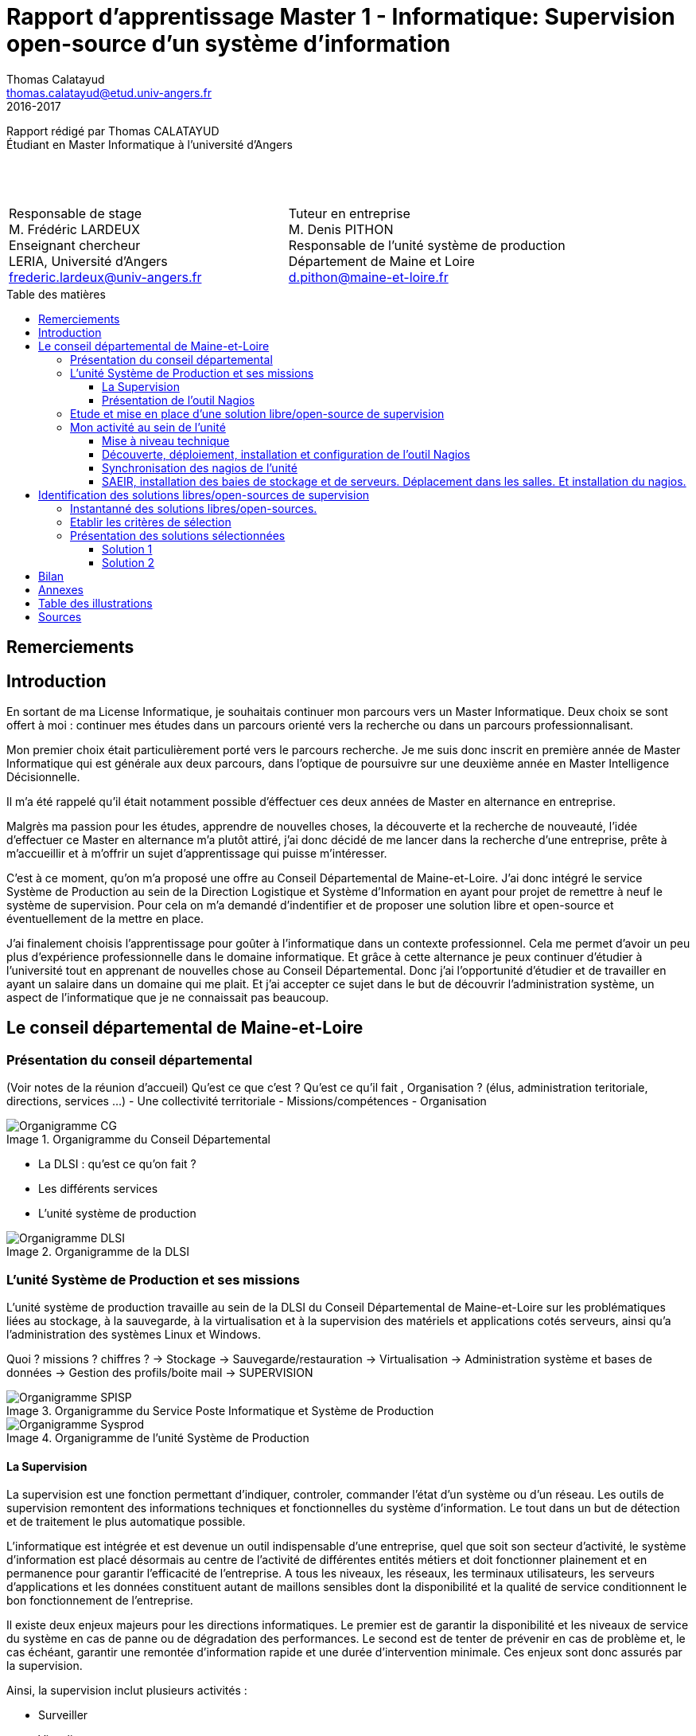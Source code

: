 = Rapport d'apprentissage Master 1 - Informatique: Supervision open-source d'un système d'information
Thomas Calatayud <thomas.calatayud@etud.univ-angers.fr>
2016-2017
:description: Projet d'alternance de Master réalisé par {author}
:icons: font
:source-highlighter: coderay
:coderay-linemus-mode: inline
:toc: preamble
:toc-title: Table des matières
:toclevels: 3
:figure-caption: Image
////
Pour enlever le toc en pdf
ifdef::backend-pdf[]
:toc!:
endif::[]
////

[.text-center]
Rapport rédigé par Thomas CALATAYUD +
Étudiant en Master Informatique à l'université d'Angers +
 +
 +
 +

[cols="<.^,>.^", frame="none", grid="rows"]
|===
|Responsable de stage +
M. Frédéric LARDEUX +
Enseignant chercheur +
LERIA, Université d'Angers +
frederic.lardeux@univ-angers.fr

|Tuteur en entreprise +
M. Denis PITHON +
Responsable de l'unité système de production +
Département de Maine et Loire +
d.pithon@maine-et-loire.fr
|===

== Remerciements

////
à rédiger
////

<<<

toc::[]

<<<

== Introduction

En sortant de ma License Informatique, je souhaitais continuer mon parcours vers un Master Informatique. Deux choix se sont offert à moi : continuer mes études dans un parcours orienté vers la recherche ou dans un parcours professionnalisant.

Mon premier choix était particulièrement porté vers le parcours recherche. Je me suis donc inscrit en première année de Master Informatique qui est générale aux deux parcours, dans l'optique de poursuivre sur une deuxième année en Master Intelligence Décisionnelle.

Il m'a été rappelé qu'il était notamment possible d'éffectuer ces deux années de Master en alternance en entreprise.

Malgrès ma passion pour les études, apprendre de nouvelles choses, la découverte et la recherche de nouveauté, l'idée d'effectuer ce Master en alternance m'a plutôt attiré, j'ai donc décidé de me lancer dans la recherche d'une entreprise, prête à m'accueillir et à m'offrir un sujet d'apprentissage qui puisse m'intéresser.

C'est à ce moment, qu'on m'a proposé une offre au Conseil Départemental de Maine-et-Loire. J'ai donc intégré le service Système de Production au sein de la Direction Logistique et Système d'Information en ayant pour projet de remettre à neuf le système de supervision. Pour cela on m'a demandé d'indentifier et de proposer une solution libre et open-source et éventuellement de la mettre en place.

J'ai finalement choisis l'apprentissage pour goûter à l'informatique dans un contexte professionnel. Cela me permet d'avoir un peu plus d'expérience professionnelle dans le domaine informatique. Et grâce à cette alternance je peux continuer d'étudier à l'université tout en apprenant de nouvelles chose au Conseil Départemental. Donc j'ai l'opportunité d'étudier et de travailler en ayant un salaire dans un domaine qui me plait. Et j'ai accepter ce sujet dans le but de découvrir l'administration système, un aspect de l'informatique que je ne connaissait pas beaucoup.

<<<

== Le conseil départemental de Maine-et-Loire

=== Présentation du conseil départemental

(Voir notes de la réunion d'accueil)
Qu'est ce que c'est ? Qu'est ce qu'il fait , Organisation ? (élus, administration teritoriale, directions, services ...)
- Une collectivité territoriale
- Missions/compétences
- Organisation

.Organigramme du Conseil Départemental
image::Images/Organigramme-CG.JPG[]

<<<

- La DLSI : qu'est ce qu'on fait ?
    - Les différents services
    - L'unité système de production

.Organigramme de la DLSI
image::Images/Organigramme-DLSI.jpg[]

<<<

=== L'unité Système de Production et ses missions

L'unité système de production travaille au sein de la DLSI du Conseil
Départemental de Maine-et-Loire sur les problématiques liées au stockage, à la
sauvegarde, à la virtualisation et à la supervision des matériels et
applications cotés serveurs, ainsi qu'a l'administration des systèmes Linux et
Windows.

Quoi ? missions ? chiffres ?
-> Stockage
-> Sauvegarde/restauration
-> Virtualisation
-> Administration système et bases de données
-> Gestion des profils/boite mail
-> SUPERVISION

.Organigramme du Service Poste Informatique et Système de Production
image::Images/Organigramme-SPISP.jpg[]

.Organigramme de l'unité Système de Production
image::Images/Organigramme-Sysprod.jpg[]

<<<

==== La Supervision

//https://www.monitoring-fr.org/supervision/

La supervision est une fonction permettant d'indiquer, controler, commander l'état d'un système ou d'un réseau. Les outils de supervision remontent des informations techniques et fonctionnelles du système d'information. Le tout dans un but de détection et de traitement le plus automatique possible.

L'informatique est intégrée et est devenue un outil indispensable d'une entreprise, quel que soit son secteur d'activité, le système d'information est placé désormais au centre de l'activité de différentes entités métiers et doit fonctionner plainement et en permanence pour garantir l'efficacité de l'entreprise. A tous les niveaux, les réseaux, les terminaux utilisateurs, les serveurs d'applications et les données constituent autant de maillons sensibles dont la disponibilité et la qualité de service conditionnent le bon fonctionnement de l'entreprise.

Il existe deux enjeux majeurs pour les directions informatiques. Le premier est de garantir la disponibilité et les niveaux de service du système en cas de panne ou de dégradation des performances. Le second est de tenter de prévenir en cas de problème et, le cas échéant, garantir une remontée d'information rapide et une durée d'intervention minimale. Ces enjeux sont donc assurés par la supervision.

Ainsi, la supervision inclut plusieurs activités :

- Surveiller
- Visualiser
- Analyser
- Piloter
- Agir
- Alerter

Elle permet de superviser l'ensemble du Système d'Information d'une entreprise :

- Le réseau et ses équipements
- Les serveurs
- Les périphériques
- Les applications
- Le workflow
- ...

<<<

==== Présentation de l'outil Nagios

//Supervision de serveurs, services, BD, environnement (Température, Luminosité, clim), équipement,...
//http://artisan.karma-lab.net/supervision-nagios

Nagios, qui s'appelait précédemment NetSaint, est un outil de supervision libre sous licence GPL. Développé en 1996, Nagios, s'architecture autour d'un moteur écrit en C. Il permet d'auditer en permanence des machines, des services sur ces machines, de recevoir des alertes en cas de problème et de disposer d'un tableau de bord de l'état du système à un moment donnée. C'est un programme modulaire qui se décompose en trois parties :

- Le moteur de l'application qui vient ordonnacer les tâches de supervision.
- L'interface web, qui permet d'avoir une vue d'ensemble du Système d'Information et des éventuelles anomalies.
- Les sondes (ou plugins), une centaine de mini programmes/scripts que l'on peut compléter, voir même créer, en fonction des besoins de chacun pour superviser chaque service ou ressource disponible sur l'ensemble des éléments du réseaux du Système d'Information.

Cet outil offre de nombreuse possibilités :

- Superviser des services réseaux (SMTP, HTTP, ICMP, ...)
- Superviser les ressources des serveurs (charge du processeur, occupation des disques durs, utilisation de la mémoire, ...) sur la majorité des systèmes d'exploitation.
- Superviser les équipements réseau (CPU, ventilateurs, ...)
- Superviser les Bases de données
- Superviser l'environnement (température, luminosité, humidité, climatisation, ...)
- Interface via le protocole SNMP
- Supervision à distance via SSH, tunnel SSL ou agent NRPE.
- Remonter des alertes par mails, sms via un système de notification.
- Gestions d'utilisateurs (accèes liimité à certains utilisateurs)
- Les plugins sont écrits dans des langages de programmation les plus adaptés à leur tâche : scripts shell (bash, ksh, ...), C++, perl, Python, Ruby, PHP, C#, ... et il est possible de créer les siens.

<<<

=== Etude et mise en place d'une solution libre/open-source de supervision

Actuellement, la supervision de l'ensemble du système d'information est opérée par Nagios. Cette solution,
en place depuis près de 10 ans, contrôle un peu plus de 2700 points de
fonctionnement du SI (espaces disques, sites webs, bases de données,
consommations CPU, RAM ...).

[NOTE]
.Quelques éléments d'information concernant le système d'information :
====
Virtualisation sur oVirt (Linux/KVM)

* ~ 365 VMs (55% Linux, 45% Windows) réparties sur 42 serveurs physiques

* la moitié de ces VMs servent les applications métiers des 2500 agents

* Stockage NAS (NFS et CIFS) répliqué sur deux salles

* 18 To consommés pour les VMs

* 15 To consommés pour la bureautique

* Supervision avec Nagios
====

.*Il m'est demandé dans le cadre de mon apprentissage de :*
. Identifier et comparer les solutions libres/open-sources de supervision
. Préconiser la solution la plus adaptée aux besoins de l'unité
. Mettre en place la solution de supervision retenue

<<<

=== Mon activité au sein de l'unité

==== Mise à niveau technique

Dans un premier temps, à mon arrivé, il m'a été conseillé de commencer par me mettre à niveau, pour gagner en compétences techniques et monter en puissance sur le système. On m'a donc proposé une série de petits exercices à difficulté progressive. Ils ont pour but de me faire progresser sur l'environnement Linux côté serveur et les outils qui lui sont habituellement associés et me familiariser avec l'administration système pour gagner en autonomie.

Avant tout, il a fallu que j'installe et je configure entièrement mon poste de travail sous Linux.

J'ai ensuite découvert l'outil Ovirt que notre unité utilise pour l'installation et la gestion de machines virtuelles, pour installer et configurer une machine virtuelle Windows.

.Ovirt
image::Images/ovirt.png[Ovirt]

===== Monter un disque virtuel

On m'a ensuite demandé de construire et monter un disque virtuel de 500 Po sur mon poste. Il a donc fallu que je trouve un moyen de créer un disque réellement utilisable de 500 Po. Il s'est avéré que désormais, le système d'exploitation empêche de manipuler des volumes aussi gros. J'ai donc pu monter un disque d'une taille seulement de 15 To, ce qui reste un disque conséquent.

[[app-listing]]
[source,shell]
----
tcalatayud@tcalatayud-CD49:~$ df -lh
...
/dev/loop0       15T  6,3M   15T   1% /media/tcalatayud/e9567653-9578-4332-b449-37eb63cabc7b # <1>
...
----
<1> J'obtiens donc un disque d'une taille de 15 To sur lequel je peux écrire et lire des fichiers. Cependant, il est bien entendu évident qu'avant de pouvoir le remplir complètement je risque d'avoir quelques problèmes étant limité par la taille du disque dur physique.

<<<

===== Script d'alertes mail, inotify

Il m'a ensuite été proposé, d'écrire un script permettant de transmettre un fichier par mail lorsqu'il apparaît dans un répertoire donnée, puis le supprimer. Il s'aggit donc d'éffectuer la surveillance d'un répertoire et de rapporté par mail tout ce qu'il s'y est passé.

Dans un premier temps j'ai écrit un premier petit script en shell bash. Ce script transfère par mail un fichier donnée en paramètre s'il est dans le répertoire surveillé et il le supprime une fois qu'il a été envoyé.

J'ai ensuite écrit une deuxième version, amélioré, utilisant le mécanisme inotify qui fournit des notification concernant le système de fichiers. Ce mécanisme permet de mettre en place des actions associés à l'évolution de l'état du système de fichiers. Les principaux événements qui peuvent être suviis sont :

- *IN_ACCESS* : Le fichier est accédé en lecture
- *IN_MODIFY* : Le fichier est modifié
- *IN_CLOSE_WRITE* : Le fichier est fermé après avoir été ouvert en écriture
- ...

Et enfin, j'ai écrit une dernière version en Python3 qui s'éxecute en tant que daemon, c'est à dire que le programme s'éxecute en tâche de fond par le système, sans le contrôle de l'utilisateur.

J'y ai inclus la gestion de logs pour qu'on puisse avoir un rapport, si nécéssaire, des actions que le script a éffectué et pour permettre d'avoir un apperçu du bon fonctionnement et de la bonne éxecution du programme.

J'ai notamment utilisé un fichier de configuration .ini qui permet de définir à l'utilisateur et de rassembler des variables dans un même endroit pour pouvoir les utiliser ensuite dans le programme.

[[app-listing]]
[source,ini]
----
[config_mail]
fromaddr = t.calatayud@maine-et-loire.fr # <1>
toaddr = t.calatayud@maine-et-loire.fr # <2>
server = smtp.cg49.fr # <3>
port = 25

[config_inotify]
watchFolder = /home/tcalatayud/sendMailPython/dossier # <4>

[config_daemon]
pidfile = /home/tcalatayud/sendMailPython/daemon.pid # <5>
logfile = /var/log/MyLog/MyScriptDaemon.log # <6>
----
<1> Adresse mail de l'expéditeur
<2> Adresse mail du destinataire
<3> Serveur smtp
<4> Chemin du répertoire surveillé
<5> Chemin du fichier où on retrouve l'id du processus
<6> Chemin du fichier de log

Pour l'éxécuté, il suffit de lancer le programme avec l'argument "start". On l'arrête avec l'argument "stop". Il est possible d'obtenir les informations concernant le statut du programme avec l'argument "status".

==== Découverte, déploiement, installation et configuration de l'outil Nagios

Dans la continuité de cette mise à niveau, j'ai commencé à jeter un oeil sur l'outil nagios, à voir comment il fonctionne, comment l'installer, comment le configurer, comment l'utiliser.

.How to install nagios4
image::Images/nagios4.jpg[link="https://www.digitalocean.com/community/tutorials/how-to-install-nagios-4-and-monitor-your-servers-on-ubuntu-14-04"]

J'ai donc décidé, pour prendre en main cet outil complexe et puissant, d'installer et de configurer ma propre version de Nagios.

Il m'a donc été nécéssaire d'abord, de configurer un serveur pour pouvoir le déployer. J'ai donc installé et configuré une nouvelle machine virtuelle sous CentOS grâce à l'outil Ovirt. Puis je me suis lancé dans l'installation du Nagios en suivant la documentation, sur lequel j'ai configuré quelques sondes pour comprendre leurs fonctionnement.

Pour fonctionner, Nagios est basé sur un système de fichiers de configuration. Ces fichiers de configuration sont situés dans le dossier _/usr/local/nagios/etc/_ et classés sous forme de contact, d'hôtes, de services et de commandes.

Les contacts sont les différents utilisateurs de l'outils. On peut leur attribuer différents degrés de droit d'accès, définir une adresse mail, les périodes de notifications, ...

Les hôtes sont les différents serveurs, équipements en réseaux que l'on supervise. Il est impératif de lui définir l'adresse IP à laquelle l'hôte est affecté sur le réseau.

Pour chaque hôtes on définit les différents services à superviser en lui précisant la commande à éxecuter et en précisant les différents arguments si nécéssaire. Ils remontent via les commandes et les checks l'état dans lequel ils sont. Classiquement, on reconnait trois types d'états pour les services :

- *OK*
- *WARNING*
- *CRITICAL*

Les checks sont les scripts éxécutées par les commandes des différents services qui vont permettre de récupérer les données nécéssaires pour indiquer et mettre à jours l'état de ces services.

Dans un premier temps il a fallut que je configure un contact pour y déclarer principalement l'adresse mail sur laquelle je compte recevoir les alertes.
[[app-listing]]
[source,cfg]
.contacts.cfg
----
define contact{
        contact_name                    nagiosadmin             ; Short name of user
        use                             generic-contact         ; Inherit default values from generic-contact template (defined above)
        alias                           Nagios Admin            ; Full name of user

        email                           t.calatayud@maine-et-loire.fr   ; <<***** CHANGE THIS TO YOUR EMAIL ADDRESS ******
        service_notification_period             24x7
        service_notification_options            w,u,c,r,f,s
        service_notification_commands           notify-service-by-email
        host_notification_period                24x7
        host_notification_options               d,u,r,f,s
        host_notification_commands              notify-host-by-email
        }
----

Dans un second temps, j'ai rajouté les différents hôtes que je souhaite superviser.
Voici un éxemple d'hôtes que j'ai configurer. C'est le serveur hébergeant le site web interne prévu pour les agents du département.
[[app-listing]]
[source,cfg]
.hosts/melinfo.cfg
----
define host {
        use                     generic-host                    ; Inherit default values from a template
        host_name               melinfo                         ; The name we're giving to this host
        alias                   Melinfo                 ; A longer name associated with the host
        address                 10.100.49.110                   ; IP address of the host
        hostgroups              linux-servers
        check_interval          5
        retry_interval          1
        check_command           check-host-alive
        max_check_attempts      10
        contact_groups          admins
        register                1
}
----

Ensuite, il faut configurer les services liés à chaque hôte, les données que je souhaite superviser.
[[app-listing]]
[source,cfg]
.services/melinfo_service.cfg
----
define service {
        use                     generic-service
        host_name               melinfo
        service_description     HTTP
        check_command           check_http
        notifications_enabled   0
} # <1>

define service {
        use                     generic-service
        host_name               melinfo
        service_description     PING
        check_command           check_ping!100.0,20%!400.0,90%
} # <2>
----
<1> Ce service va utiliser un check, une commande qui va envoyé une requête http dans le but de savoir si oui ou non le serveur web répond.
<2> Ce service va utiliser un check qui va remonter le temps de réponse, le ping. Cette commande est configuré de sorte à ce que si le temps de réponse dépasse 100 ms il se placera dans l'état WARNING. Si le temps de réponse dépasse 400 ms il se placera dans l'état CRITICAL.

Voici quelques éxemples de commandes utilisant des checks définit par Nagios.
[[app-listing]]
[source,cfg]
----
define command{
        command_name    check_http
        command_line    $USER1$/check_http -I $HOSTADDRESS$ $ARG1$
        }

define command{
        command_name    check_ping
        command_line    $USER1$/check_ping -H $HOSTADDRESS$ -w $ARG1$ -c $ARG2$ -p 5
        }

define command {
       command_name     check_local_disk
       command_line     $USER1$/check_disk -w $ARG1$ -c $ARG2$ -p $ARG3$
}
----

Il est possible avec Nagios de créer des templates ou groupes pour les contacts, hôtes et services. Ces templates permette d'uniformiser les configurations de contacts, hôtes et services qui se ressemblent pour pouvoir les déclarer plus simplement les prochaines fois.

Avec cette méthode de configuration, sous forme de fichiers, il est important pour garder un environnement propre et pour permettre une maintenance plus simple, de bien gérer l'arborescence de tous ces fichiers de configurations. Dans le cas contraire on se retrouve rapidement perdu et on risque de ne plus savoir où à été rangé ce fichier qu'on aimerai bien modifié.

On obtient un Nagios configuré et pret à superviser. On peut désormais se diriger vers l'interface web pour avoir enfin l'apperçu de notre système de supervision.
_http://xthomasnagios2/nagios/_ (où xthomas2 est la résolution dns de l'adresse ip de mon serveur sur le réseau)

.Services Nagios
image::Images/nagios_3.png[Nagios]

==== Synchronisation des nagios de l'unité

==== SAEIR, installation des baies de stockage et de serveurs. Déplacement dans les salles. Et installation du nagios.

<<<

== Identification des solutions libres/open-sources de supervision

- Problématique :
    - Solution vieillisante
    - Problème de maintenance
    - mise à jour ardue (BSD, versions, ...)

Vu le manque de réactivité du développeur principal de Nagios et sa volonté de ne plus diffuser tous les modules sous licence libre, de nombreux développeurs actifs sur le projet ont fait diverger Nagios. Ainsi, de nombreux outils similaire à Nagios ont été créer. S'ouvre donc l'éventualité de voir et découvrir ces nouvelles solutions.

=== Instantanné des solutions libres/open-sources.

Premier critère : Libre/Open-source

- Inventaire exhaustif

- Donner les différents types de solutions

- Les protocoles utilisés

- Les types de configuration

- Remontée des alertes

- ...

Pour trouver une nouvelle solution de supervision adapté au besoin de l'unité, il est nécéssaire de connâitre les enjeux de la supervision, de connaître les solutions existante sur le marché et ce qu'elles proposent.

Inventaire le plus exhaustif possible, recherche et exploration la plus complète possible et la plus "naïve" possible, avec un regard neuf sur la supervision. En explicant pourquoi je fais ça. Pourquoi je n'utilise pas de cahier des charges.

-> apparitions des premiers critères évidents ( snmp, plugins, alertes, ... ), éliminations des solutions qui sont vraiment pas adaptés, premier filtrage.

<<<

=== Etablir les critères de sélection

- Identifier le domaine à superviser (sur le nagios)

- Lister les sondes

- Croiser les éléments ressorti lors de l'inventaire

- Drésser la liste des critères

Comment je les ai établi (recherche plus poussée sur les solutions les plus intéressantes, études des sondes sur le nagios actuel), pourquoi ils sont nécéssaires, à quoi ils servent, catégorisation, listes avec explication et appréciations, ...

<<<

=== Présentation des solutions sélectionnées

Présentation des 2 solutions : carte d'identité des solutions

==== Solution 1

==== Solution 2

== Bilan

Synthèse et ouverture
Dire ce que j'ai fais durant cette première année, le déroulement. (Missions annexes)
Mon ressenti ce que j'ai apporté, ce qu'on m'a apporté

<<<

== Annexes

<<<

== Table des illustrations

<<<

== Sources

<<<

////
== Tâches éffectuées

====
* [x] Monté en puissance sur l'administration système et remise à niveau. _Dans le but de gagner en autonomie._
    - [x] installation et configuration complète de mon poste de travail
    - [x] disque virtuel
    - [x] inotify
    - [x] serveur apache
* [x] Création de VM (via ovirt) et configuration de serveur.
* [x] Découverte et prise en main avec création et configuration de nagios.
* [x] Projet de réplication de nagios.
    - [x] script shell
    - [x] inosync
* [x] Projet saeir, nouvelle salle avec création d'un ovirt suivi de la mise en place de son nagios.
* [x] Intervention Lavoisier montage des baies de stockage.
* [x] Recherche des outils de supervision
    - [x] link:../recherches/documentation.html[Documentation]
    - [x] link:../recherches/inventoring.html[Inventaire]
* [x] Etude du système Nagios actuellement installé.
    - [x] Reconnaissance des hotes et services supervisés
    - [x] Liste des sondes, checks installés (link:../nagios-2/config.html[Configuration])
* [x] Etude des solutions envisageables
    - [x] Identification des critères de sélection (link:../recherches/criteres.html[Critères])
    - [x] Tableau comparatif des solutions/critères (link:../recherches/comparatif.html[Comparatif])
* [ ] Proposition des solutions envisageable
* [ ] Etude des solutions sélectionnées
* [ ] Mise en place de la solution retenue
====
////
